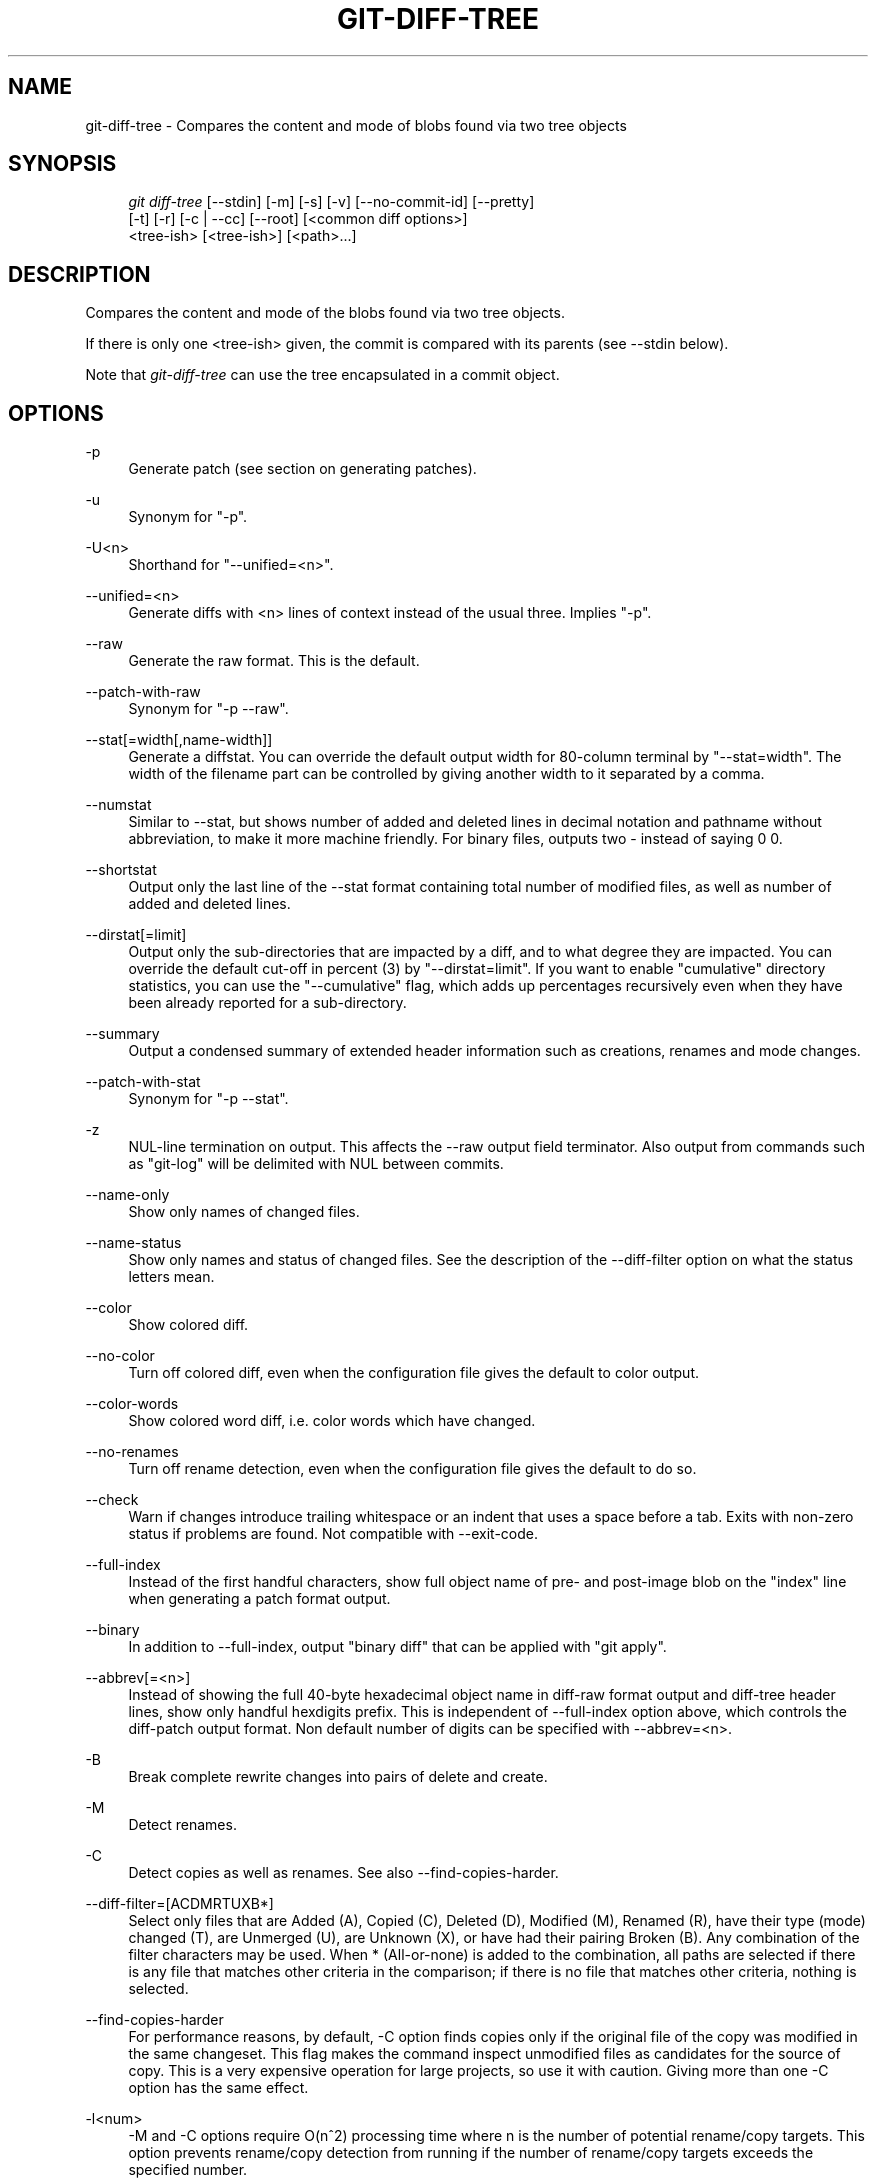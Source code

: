 .\"     Title: git-diff-tree
.\"    Author: 
.\" Generator: DocBook XSL Stylesheets v1.73.2 <http://docbook.sf.net/>
.\"      Date: 07/16/2008
.\"    Manual: Git Manual
.\"    Source: Git 1.5.6.3.384.gfcab4
.\"
.TH "GIT\-DIFF\-TREE" "1" "07/16/2008" "Git 1\.5\.6\.3\.384\.gfcab4" "Git Manual"
.\" disable hyphenation
.nh
.\" disable justification (adjust text to left margin only)
.ad l
.SH "NAME"
git-diff-tree - Compares the content and mode of blobs found via two tree objects
.SH "SYNOPSIS"
.sp
.RS 4
.nf
\fIgit diff\-tree\fR [\-\-stdin] [\-m] [\-s] [\-v] [\-\-no\-commit\-id] [\-\-pretty]
              [\-t] [\-r] [\-c | \-\-cc] [\-\-root] [<common diff options>]
              <tree\-ish> [<tree\-ish>] [<path>\&...]
.fi
.RE
.SH "DESCRIPTION"
Compares the content and mode of the blobs found via two tree objects\.

If there is only one <tree\-ish> given, the commit is compared with its parents (see \-\-stdin below)\.

Note that \fIgit\-diff\-tree\fR can use the tree encapsulated in a commit object\.
.SH "OPTIONS"
.PP
\-p
.RS 4
Generate patch (see section on generating patches)\.
.RE
.PP
\-u
.RS 4
Synonym for "\-p"\.
.RE
.PP
\-U<n>
.RS 4
Shorthand for "\-\-unified=<n>"\.
.RE
.PP
\-\-unified=<n>
.RS 4
Generate diffs with <n> lines of context instead of the usual three\. Implies "\-p"\.
.RE
.PP
\-\-raw
.RS 4
Generate the raw format\. This is the default\.
.RE
.PP
\-\-patch\-with\-raw
.RS 4
Synonym for "\-p \-\-raw"\.
.RE
.PP
\-\-stat[=width[,name\-width]]
.RS 4
Generate a diffstat\. You can override the default output width for 80\-column terminal by "\-\-stat=width"\. The width of the filename part can be controlled by giving another width to it separated by a comma\.
.RE
.PP
\-\-numstat
.RS 4
Similar to \-\-stat, but shows number of added and deleted lines in decimal notation and pathname without abbreviation, to make it more machine friendly\. For binary files, outputs two \- instead of saying 0 0\.
.RE
.PP
\-\-shortstat
.RS 4
Output only the last line of the \-\-stat format containing total number of modified files, as well as number of added and deleted lines\.
.RE
.PP
\-\-dirstat[=limit]
.RS 4
Output only the sub\-directories that are impacted by a diff, and to what degree they are impacted\. You can override the default cut\-off in percent (3) by "\-\-dirstat=limit"\. If you want to enable "cumulative" directory statistics, you can use the "\-\-cumulative" flag, which adds up percentages recursively even when they have been already reported for a sub\-directory\.
.RE
.PP
\-\-summary
.RS 4
Output a condensed summary of extended header information such as creations, renames and mode changes\.
.RE
.PP
\-\-patch\-with\-stat
.RS 4
Synonym for "\-p \-\-stat"\.
.RE
.PP
\-z
.RS 4
NUL\-line termination on output\. This affects the \-\-raw output field terminator\. Also output from commands such as "git\-log" will be delimited with NUL between commits\.
.RE
.PP
\-\-name\-only
.RS 4
Show only names of changed files\.
.RE
.PP
\-\-name\-status
.RS 4
Show only names and status of changed files\. See the description of the \-\-diff\-filter option on what the status letters mean\.
.RE
.PP
\-\-color
.RS 4
Show colored diff\.
.RE
.PP
\-\-no\-color
.RS 4
Turn off colored diff, even when the configuration file gives the default to color output\.
.RE
.PP
\-\-color\-words
.RS 4
Show colored word diff, i\.e\. color words which have changed\.
.RE
.PP
\-\-no\-renames
.RS 4
Turn off rename detection, even when the configuration file gives the default to do so\.
.RE
.PP
\-\-check
.RS 4
Warn if changes introduce trailing whitespace or an indent that uses a space before a tab\. Exits with non\-zero status if problems are found\. Not compatible with \-\-exit\-code\.
.RE
.PP
\-\-full\-index
.RS 4
Instead of the first handful characters, show full object name of pre\- and post\-image blob on the "index" line when generating a patch format output\.
.RE
.PP
\-\-binary
.RS 4
In addition to \-\-full\-index, output "binary diff" that can be applied with "git apply"\.
.RE
.PP
\-\-abbrev[=<n>]
.RS 4
Instead of showing the full 40\-byte hexadecimal object name in diff\-raw format output and diff\-tree header lines, show only handful hexdigits prefix\. This is independent of \-\-full\-index option above, which controls the diff\-patch output format\. Non default number of digits can be specified with \-\-abbrev=<n>\.
.RE
.PP
\-B
.RS 4
Break complete rewrite changes into pairs of delete and create\.
.RE
.PP
\-M
.RS 4
Detect renames\.
.RE
.PP
\-C
.RS 4
Detect copies as well as renames\. See also \-\-find\-copies\-harder\.
.RE
.PP
\-\-diff\-filter=[ACDMRTUXB*]
.RS 4
Select only files that are Added (A), Copied (C), Deleted (D), Modified (M), Renamed (R), have their type (mode) changed (T), are Unmerged (U), are Unknown (X), or have had their pairing Broken (B)\. Any combination of the filter characters may be used\. When * (All\-or\-none) is added to the combination, all paths are selected if there is any file that matches other criteria in the comparison; if there is no file that matches other criteria, nothing is selected\.
.RE
.PP
\-\-find\-copies\-harder
.RS 4
For performance reasons, by default, \-C option finds copies only if the original file of the copy was modified in the same changeset\. This flag makes the command inspect unmodified files as candidates for the source of copy\. This is a very expensive operation for large projects, so use it with caution\. Giving more than one \-C option has the same effect\.
.RE
.PP
\-l<num>
.RS 4
\-M and \-C options require O(n^2) processing time where n is the number of potential rename/copy targets\. This option prevents rename/copy detection from running if the number of rename/copy targets exceeds the specified number\.
.RE
.PP
\-S<string>
.RS 4
Look for differences that contain the change in <string>\.
.RE
.PP
\-\-pickaxe\-all
.RS 4
When \-S finds a change, show all the changes in that changeset, not just the files that contain the change in <string>\.
.RE
.PP
\-\-pickaxe\-regex
.RS 4
Make the <string> not a plain string but an extended POSIX regex to match\.
.RE
.PP
\-O<orderfile>
.RS 4
Output the patch in the order specified in the <orderfile>, which has one shell glob pattern per line\.
.RE
.PP
\-R
.RS 4
Swap two inputs; that is, show differences from index or on\-disk file to tree contents\.
.RE
.PP
\-\-relative[=<path>]
.RS 4
When run from a subdirectory of the project, it can be told to exclude changes outside the directory and show pathnames relative to it with this option\. When you are not in a subdirectory (e\.g\. in a bare repository), you can name which subdirectory to make the output relative to by giving a <path> as an argument\.
.RE
.PP
\-\-text
.RS 4
Treat all files as text\.
.RE
.PP
\-a
.RS 4
Shorthand for "\-\-text"\.
.RE
.PP
\-\-ignore\-space\-at\-eol
.RS 4
Ignore changes in whitespace at EOL\.
.RE
.PP
\-\-ignore\-space\-change
.RS 4
Ignore changes in amount of whitespace\. This ignores whitespace at line end, and considers all other sequences of one or more whitespace characters to be equivalent\.
.RE
.PP
\-b
.RS 4
Shorthand for "\-\-ignore\-space\-change"\.
.RE
.PP
\-\-ignore\-all\-space
.RS 4
Ignore whitespace when comparing lines\. This ignores differences even if one line has whitespace where the other line has none\.
.RE
.PP
\-w
.RS 4
Shorthand for "\-\-ignore\-all\-space"\.
.RE
.PP
\-\-exit\-code
.RS 4
Make the program exit with codes similar to diff(1)\. That is, it exits with 1 if there were differences and 0 means no differences\.
.RE
.PP
\-\-quiet
.RS 4
Disable all output of the program\. Implies \-\-exit\-code\.
.RE
.PP
\-\-ext\-diff
.RS 4
Allow an external diff helper to be executed\. If you set an external diff driver with \fBgitattributes\fR(5), you need to use this option with \fBgit-log\fR(1) and friends\.
.RE
.PP
\-\-no\-ext\-diff
.RS 4
Disallow external diff drivers\.
.RE
.PP
\-\-ignore\-submodules
.RS 4
Ignore changes to submodules in the diff generation\.
.RE
.PP
\-\-src\-prefix=<prefix>
.RS 4
Show the given source prefix instead of "a/"\.
.RE
.PP
\-\-dst\-prefix=<prefix>
.RS 4
Show the given destination prefix instead of "b/"\.
.RE
.PP
\-\-no\-prefix
.RS 4
Do not show any source or destination prefix\.
.RE
For more detailed explanation on these common options, see also \fBgitdiffcore\fR(7)\.
.PP
<tree\-ish>
.RS 4
The id of a tree object\.
.RE
.PP
<path>\&...
.RS 4
If provided, the results are limited to a subset of files matching one of these prefix strings\. i\.e\., file matches /^<pattern1>|<pattern2>|\&.../ Note that this parameter does not provide any wildcard or regexp features\.
.RE
.PP
\-r
.RS 4
recurse into sub\-trees
.RE
.PP
\-t
.RS 4
show tree entry itself as well as subtrees\. Implies \-r\.
.RE
.PP
\-\-root
.RS 4
When \fI\-\-root\fR is specified the initial commit will be showed as a big creation event\. This is equivalent to a diff against the NULL tree\.
.RE
.PP
\-\-stdin
.RS 4
When \fI\-\-stdin\fR is specified, the command does not take <tree\-ish> arguments from the command line\. Instead, it reads either one <commit> or a pair of <tree\-ish> separated with a single space from its standard input\.

When a single commit is given on one line of such input, it compares the commit with its parents\. The following flags further affects its behavior\. This does not apply to the case where two <tree\-ish> separated with a single space are given\.
.RE
.PP
\-m
.RS 4
By default, \fIgit\-diff\-tree \-\-stdin\fR does not show differences for merge commits\. With this flag, it shows differences to that commit from all of its parents\. See also \fI\-c\fR\.
.RE
.PP
\-s
.RS 4
By default, \fIgit\-diff\-tree \-\-stdin\fR shows differences, either in machine\-readable form (without \fI\-p\fR) or in patch form (with \fI\-p\fR)\. This output can be suppressed\. It is only useful with \fI\-v\fR flag\.
.RE
.PP
\-v
.RS 4
This flag causes \fIgit\-diff\-tree \-\-stdin\fR to also show the commit message before the differences\.
.RE
.PP
\-\-pretty[=\fI<format>\fR]
.RS 4
Pretty\-print the contents of the commit logs in a given format, where \fI<format>\fR can be one of \fIoneline\fR, \fIshort\fR, \fImedium\fR, \fIfull\fR, \fIfuller\fR, \fIemail\fR, \fIraw\fR and \fIformat:<string>\fR\. When omitted, the format defaults to \fImedium\fR\.

Note: you can specify the default pretty format in the repository configuration (see \fBgit-config\fR(1))\.
.RE
.PP
\-\-abbrev\-commit
.RS 4
Instead of showing the full 40\-byte hexadecimal commit object name, show only handful hexdigits prefix\. Non default number of digits can be specified with "\-\-abbrev=<n>" (which also modifies diff output, if it is displayed)\.

This should make "\-\-pretty=oneline" a whole lot more readable for people using 80\-column terminals\.
.RE
.PP
\-\-encoding[=<encoding>]
.RS 4
The commit objects record the encoding used for the log message in their encoding header; this option can be used to tell the command to re\-code the commit log message in the encoding preferred by the user\. For non plumbing commands this defaults to UTF\-8\.
.RE
.PP
\-\-no\-commit\-id
.RS 4
\fIgit\-diff\-tree\fR outputs a line with the commit ID when applicable\. This flag suppressed the commit ID output\.
.RE
.PP
\-c
.RS 4
This flag changes the way a merge commit is displayed (which means it is useful only when the command is given one <tree\-ish>, or \fI\-\-stdin\fR)\. It shows the differences from each of the parents to the merge result simultaneously instead of showing pairwise diff between a parent and the result one at a time (which is what the \fI\-m\fR option does)\. Furthermore, it lists only files which were modified from all parents\.
.RE
.PP
\-\-cc
.RS 4
This flag changes the way a merge commit patch is displayed, in a similar way to the \fI\-c\fR option\. It implies the \fI\-c\fR and \fI\-p\fR options and further compresses the patch output by omitting hunks that show differences from only one parent, or show the same change from all but one parent for an Octopus merge\. When this optimization makes all hunks disappear, the commit itself and the commit log message is not shown, just like in any other "empty diff" case\.
.RE
.PP
\-\-always
.RS 4
Show the commit itself and the commit log message even if the diff itself is empty\.
.RE
.SH "PRETTY FORMATS"
If the commit is a merge, and if the pretty\-format is not \fIoneline\fR, \fIemail\fR or \fIraw\fR, an additional line is inserted before the \fIAuthor:\fR line\. This line begins with "Merge: " and the sha1s of ancestral commits are printed, separated by spaces\. Note that the listed commits may not necessarily be the list of the \fBdirect\fR parent commits if you have limited your view of history: for example, if you are only interested in changes related to a certain directory or file\.

Here are some additional details for each format:

.sp
.RS 4
\h'-04'\(bu\h'+03'\fIoneline\fR

.sp
.RS 4
.nf
<sha1> <title line>
.fi
.RE
This is designed to be as compact as possible\.
.RE
.sp
.RS 4
\h'-04'\(bu\h'+03'\fIshort\fR

.sp
.RS 4
.nf
commit <sha1>
Author: <author>
.fi
.RE
.sp
.RS 4
.nf
<title line>
.fi
.RE
.RE
.sp
.RS 4
\h'-04'\(bu\h'+03'\fImedium\fR

.sp
.RS 4
.nf
commit <sha1>
Author: <author>
Date: <author date>
.fi
.RE
.sp
.RS 4
.nf
<title line>
.fi
.RE
.sp
.RS 4
.nf
<full commit message>
.fi
.RE
.RE
.sp
.RS 4
\h'-04'\(bu\h'+03'\fIfull\fR

.sp
.RS 4
.nf
commit <sha1>
Author: <author>
Commit: <committer>
.fi
.RE
.sp
.RS 4
.nf
<title line>
.fi
.RE
.sp
.RS 4
.nf
<full commit message>
.fi
.RE
.RE
.sp
.RS 4
\h'-04'\(bu\h'+03'\fIfuller\fR

.sp
.RS 4
.nf
commit <sha1>
Author: <author>
AuthorDate: <author date>
Commit: <committer>
CommitDate: <committer date>
.fi
.RE
.sp
.RS 4
.nf
<title line>
.fi
.RE
.sp
.RS 4
.nf
<full commit message>
.fi
.RE
.RE
.sp
.RS 4
\h'-04'\(bu\h'+03'\fIemail\fR

.sp
.RS 4
.nf
From <sha1> <date>
From: <author>
Date: <author date>
Subject: [PATCH] <title line>
.fi
.RE
.sp
.RS 4
.nf
<full commit message>
.fi
.RE
.RE
.sp
.RS 4
\h'-04'\(bu\h'+03'\fIraw\fR

The \fIraw\fR format shows the entire commit exactly as stored in the commit object\. Notably, the SHA1s are displayed in full, regardless of whether \-\-abbrev or \-\-no\-abbrev are used, and \fIparents\fR information show the true parent commits, without taking grafts nor history simplification into account\.
.RE
.sp
.RS 4
\h'-04'\(bu\h'+03'\fIformat:\fR

The \fIformat:\fR format allows you to specify which information you want to show\. It works a little bit like printf format, with the notable exception that you get a newline with \fI%n\fR instead of \fI\en\fR\.

E\.g, \fIformat:"The author of %h was %an, %ar%nThe title was >>%s<<%n"\fR would show something like this:

.sp
.RS 4
.nf

\.ft C
The author of fe6e0ee was Junio C Hamano, 23 hours ago
The title was >>t4119: test autocomputing \-p<n> for traditional diff input\.<<

\.ft

.fi
.RE
The placeholders are:

.sp
.RS 4
\h'-04'\(bu\h'+03'\fI%H\fR: commit hash
.RE
.sp
.RS 4
\h'-04'\(bu\h'+03'\fI%h\fR: abbreviated commit hash
.RE
.sp
.RS 4
\h'-04'\(bu\h'+03'\fI%T\fR: tree hash
.RE
.sp
.RS 4
\h'-04'\(bu\h'+03'\fI%t\fR: abbreviated tree hash
.RE
.sp
.RS 4
\h'-04'\(bu\h'+03'\fI%P\fR: parent hashes
.RE
.sp
.RS 4
\h'-04'\(bu\h'+03'\fI%p\fR: abbreviated parent hashes
.RE
.sp
.RS 4
\h'-04'\(bu\h'+03'\fI%an\fR: author name
.RE
.sp
.RS 4
\h'-04'\(bu\h'+03'\fI%aN\fR: author name (respecting \.mailmap)
.RE
.sp
.RS 4
\h'-04'\(bu\h'+03'\fI%ae\fR: author email
.RE
.sp
.RS 4
\h'-04'\(bu\h'+03'\fI%ad\fR: author date
.RE
.sp
.RS 4
\h'-04'\(bu\h'+03'\fI%aD\fR: author date, RFC2822 style
.RE
.sp
.RS 4
\h'-04'\(bu\h'+03'\fI%ar\fR: author date, relative
.RE
.sp
.RS 4
\h'-04'\(bu\h'+03'\fI%at\fR: author date, UNIX timestamp
.RE
.sp
.RS 4
\h'-04'\(bu\h'+03'\fI%ai\fR: author date, ISO 8601 format
.RE
.sp
.RS 4
\h'-04'\(bu\h'+03'\fI%cn\fR: committer name
.RE
.sp
.RS 4
\h'-04'\(bu\h'+03'\fI%cN\fR: committer name (respecting \.mailmap)
.RE
.sp
.RS 4
\h'-04'\(bu\h'+03'\fI%ce\fR: committer email
.RE
.sp
.RS 4
\h'-04'\(bu\h'+03'\fI%cd\fR: committer date
.RE
.sp
.RS 4
\h'-04'\(bu\h'+03'\fI%cD\fR: committer date, RFC2822 style
.RE
.sp
.RS 4
\h'-04'\(bu\h'+03'\fI%cr\fR: committer date, relative
.RE
.sp
.RS 4
\h'-04'\(bu\h'+03'\fI%ct\fR: committer date, UNIX timestamp
.RE
.sp
.RS 4
\h'-04'\(bu\h'+03'\fI%ci\fR: committer date, ISO 8601 format
.RE
.sp
.RS 4
\h'-04'\(bu\h'+03'\fI%e\fR: encoding
.RE
.sp
.RS 4
\h'-04'\(bu\h'+03'\fI%s\fR: subject
.RE
.sp
.RS 4
\h'-04'\(bu\h'+03'\fI%b\fR: body
.RE
.sp
.RS 4
\h'-04'\(bu\h'+03'\fI%Cred\fR: switch color to red
.RE
.sp
.RS 4
\h'-04'\(bu\h'+03'\fI%Cgreen\fR: switch color to green
.RE
.sp
.RS 4
\h'-04'\(bu\h'+03'\fI%Cblue\fR: switch color to blue
.RE
.sp
.RS 4
\h'-04'\(bu\h'+03'\fI%Creset\fR: reset color
.RE
.sp
.RS 4
\h'-04'\(bu\h'+03'\fI%m\fR: left, right or boundary mark
.RE
.sp
.RS 4
\h'-04'\(bu\h'+03'\fI%n\fR: newline
.RE
.sp
.RS 4
\h'-04'\(bu\h'+03'\fI%x00\fR: print a byte from a hex code
.RE
.RE
.sp
.RS 4
\h'-04'\(bu\h'+03'\fItformat:\fR

The \fItformat:\fR format works exactly like \fIformat:\fR, except that it provides "terminator" semantics instead of "separator" semantics\. In other words, each commit has the message terminator character (usually a newline) appended, rather than a separator placed between entries\. This means that the final entry of a single\-line format will be properly terminated with a new line, just as the "oneline" format does\. For example:

.sp
.RS 4
.nf

\.ft C
$ git log \-2 \-\-pretty=format:%h 4da45bef \e
  | perl \-pe \'$_ \.= " \-\- NO NEWLINE\en" unless /\en/\'
4da45be
7134973 \-\- NO NEWLINE

$ git log \-2 \-\-pretty=tformat:%h 4da45bef \e
  | perl \-pe \'$_ \.= " \-\- NO NEWLINE\en" unless /\en/\'
4da45be
7134973
\.ft

.fi
.RE
.RE
.SH "LIMITING OUTPUT"
If you\'re only interested in differences in a subset of files, for example some architecture\-specific files, you might do:

.sp
.RS 4
.nf
git diff\-tree \-r <tree\-ish> <tree\-ish> arch/ia64 include/asm\-ia64
.fi
.RE
and it will only show you what changed in those two directories\.

Or if you are searching for what changed in just kernel/sched\.c, just do

.sp
.RS 4
.nf
git diff\-tree \-r <tree\-ish> <tree\-ish> kernel/sched\.c
.fi
.RE
and it will ignore all differences to other files\.

The pattern is always the prefix, and is matched exactly\. There are no wildcards\. Even stricter, it has to match a complete path component\. I\.e\. "foo" does not pick up foobar\.h\. "foo" does match foo/bar\.h so it can be used to name subdirectories\.

An example of normal usage is:

.sp
.RS 4
.nf
torvalds@ppc970:~/git> git diff\-tree 5319e4\.\.\.\.\.\.
*100664\->100664 blob    ac348b\.\.\.\.\.\.\.\->a01513\.\.\.\.\.\.\.      git\-fsck\-objects\.c
.fi
.RE
which tells you that the last commit changed just one file (it\'s from this one:

.sp
.RS 4
.nf

\.ft C
commit 3c6f7ca19ad4043e9e72fa94106f352897e651a8
tree 5319e4d609cdd282069cc4dce33c1db559539b03
parent b4e628ea30d5ab3606119d2ea5caeab141d38df7
author Linus Torvalds <torvalds@ppc970\.osdl\.org> Sat Apr 9 12:02:30 2005
committer Linus Torvalds <torvalds@ppc970\.osdl\.org> Sat Apr 9 12:02:30 2005

Make "git\-fsck\-objects" print out all the root commits it finds\.

Once I do the reference tracking, I\'ll also make it print out all the
HEAD commits it finds, which is even more interesting\.
\.ft

.fi
.RE
in case you care)\.
.SH "OUTPUT FORMAT"
The output format from "git\-diff\-index", "git\-diff\-tree", "git\-diff\-files" and "git diff \-\-raw" are very similar\.

These commands all compare two sets of things; what is compared differs:
.PP
git\-diff\-index <tree\-ish>
.RS 4
compares the <tree\-ish> and the files on the filesystem\.
.RE
.PP
git\-diff\-index \-\-cached <tree\-ish>
.RS 4
compares the <tree\-ish> and the index\.
.RE
.PP
git\-diff\-tree [\-r] <tree\-ish\-1> <tree\-ish\-2> [<pattern>\&...]
.RS 4
compares the trees named by the two arguments\.
.RE
.PP
git\-diff\-files [<pattern>\&...]
.RS 4
compares the index and the files on the filesystem\.
.RE
An output line is formatted this way:

.sp
.RS 4
.nf

\.ft C
in\-place edit  :100644 100644 bcd1234\.\.\. 0123456\.\.\. M file0
copy\-edit      :100644 100644 abcd123\.\.\. 1234567\.\.\. C68 file1 file2
rename\-edit    :100644 100644 abcd123\.\.\. 1234567\.\.\. R86 file1 file3
create         :000000 100644 0000000\.\.\. 1234567\.\.\. A file4
delete         :100644 000000 1234567\.\.\. 0000000\.\.\. D file5
unmerged       :000000 000000 0000000\.\.\. 0000000\.\.\. U file6
\.ft

.fi
.RE
That is, from the left to the right:

.sp
.RS 4
\h'-04' 1.\h'+02'a colon\.
.RE
.sp
.RS 4
\h'-04' 2.\h'+02'mode for "src"; 000000 if creation or unmerged\.
.RE
.sp
.RS 4
\h'-04' 3.\h'+02'a space\.
.RE
.sp
.RS 4
\h'-04' 4.\h'+02'mode for "dst"; 000000 if deletion or unmerged\.
.RE
.sp
.RS 4
\h'-04' 5.\h'+02'a space\.
.RE
.sp
.RS 4
\h'-04' 6.\h'+02'sha1 for "src"; 0{40} if creation or unmerged\.
.RE
.sp
.RS 4
\h'-04' 7.\h'+02'a space\.
.RE
.sp
.RS 4
\h'-04' 8.\h'+02'sha1 for "dst"; 0{40} if creation, unmerged or "look at work tree"\.
.RE
.sp
.RS 4
\h'-04' 9.\h'+02'a space\.
.RE
.sp
.RS 4
\h'-04'10.\h'+02'status, followed by optional "score" number\.
.RE
.sp
.RS 4
\h'-04'11.\h'+02'a tab or a NUL when \fI\-z\fR option is used\.
.RE
.sp
.RS 4
\h'-04'12.\h'+02'path for "src"
.RE
.sp
.RS 4
\h'-04'13.\h'+02'a tab or a NUL when \fI\-z\fR option is used; only exists for C or R\.
.RE
.sp
.RS 4
\h'-04'14.\h'+02'path for "dst"; only exists for C or R\.
.RE
.sp
.RS 4
\h'-04'15.\h'+02'an LF or a NUL when \fI\-z\fR option is used, to terminate the record\.
.RE
<sha1> is shown as all 0\'s if a file is new on the filesystem and it is out of sync with the index\.

Example:

.sp
.RS 4
.nf

\.ft C
:100644 100644 5be4a4\.\.\.\.\.\. 000000\.\.\.\.\.\. M file\.c
\.ft

.fi
.RE
When \-z option is not used, TAB, LF, and backslash characters in pathnames are represented as \et, \en, and \e\e, respectively\.
.SH "DIFF FORMAT FOR MERGES"
"git\-diff\-tree", "git\-diff\-files" and "git\-diff \-\-raw" can take \fI\-c\fR or \fI\-\-cc\fR option to generate diff output also for merge commits\. The output differs from the format described above in the following way:

.sp
.RS 4
\h'-04' 1.\h'+02'there is a colon for each parent
.RE
.sp
.RS 4
\h'-04' 2.\h'+02'there are more "src" modes and "src" sha1
.RE
.sp
.RS 4
\h'-04' 3.\h'+02'status is concatenated status characters for each parent
.RE
.sp
.RS 4
\h'-04' 4.\h'+02'no optional "score" number
.RE
.sp
.RS 4
\h'-04' 5.\h'+02'single path, only for "dst"
.RE
Example:

.sp
.RS 4
.nf

\.ft C
::100644 100644 100644 fabadb8\.\.\. cc95eb0\.\.\. 4866510\.\.\. MM      describe\.c
\.ft

.fi
.RE
Note that \fIcombined diff\fR lists only files which were modified from all parents\.
.SH "GENERATING PATCHES WITH -P"
When "git\-diff\-index", "git\-diff\-tree", or "git\-diff\-files" are run with a \fI\-p\fR option, "git diff" without the \fI\-\-raw\fR option, or "git log" with the "\-p" option, they do not produce the output described above; instead they produce a patch file\. You can customize the creation of such patches via the GIT_EXTERNAL_DIFF and the GIT_DIFF_OPTS environment variables\.

What the \-p option produces is slightly different from the traditional diff format\.

.sp
.RS 4
\h'-04' 1.\h'+02'It is preceded with a "git diff" header, that looks like this:

.sp
.RS 4
.nf
diff \-\-git a/file1 b/file2
.fi
.RE
The a/ and b/ filenames are the same unless rename/copy is involved\. Especially, even for a creation or a deletion, /dev/null is \fInot\fR used in place of a/ or b/ filenames\.

When rename/copy is involved, file1 and file2 show the name of the source file of the rename/copy and the name of the file that rename/copy produces, respectively\.
.RE
.sp
.RS 4
\h'-04' 2.\h'+02'It is followed by one or more extended header lines:

.sp
.RS 4
.nf
old mode <mode>
new mode <mode>
deleted file mode <mode>
new file mode <mode>
copy from <path>
copy to <path>
rename from <path>
rename to <path>
similarity index <number>
dissimilarity index <number>
index <hash>\.\.<hash> <mode>
.fi
.RE
.RE
.sp
.RS 4
\h'-04' 3.\h'+02'TAB, LF, double quote and backslash characters in pathnames are represented as \et, \en, \e" and \e\e, respectively\. If there is need for such substitution then the whole pathname is put in double quotes\.
.RE
The similarity index is the percentage of unchanged lines, and the dissimilarity index is the percentage of changed lines\. It is a rounded down integer, followed by a percent sign\. The similarity index value of 100% is thus reserved for two equal files, while 100% dissimilarity means that no line from the old file made it into the new one\.
.SH "COMBINED DIFF FORMAT"
"git\-diff\-tree", "git\-diff\-files" and "git\-diff" can take \fI\-c\fR or \fI\-\-cc\fR option to produce \fIcombined diff\fR\. For showing a merge commit with "git log \-p", this is the default format\. A \fIcombined diff\fR format looks like this:

.sp
.RS 4
.nf

\.ft C
diff \-\-combined describe\.c
index fabadb8,cc95eb0\.\.4866510
\-\-\- a/describe\.c
+++ b/describe\.c
@@@ \-98,20 \-98,12 +98,20 @@@
        return (a_date > b_date) ? \-1 : (a_date == b_date) ? 0 : 1;
  }

\- static void describe(char *arg)
 \-static void describe(struct commit *cmit, int last_one)
++static void describe(char *arg, int last_one)
  {
 +      unsigned char sha1[20];
 +      struct commit *cmit;
        struct commit_list *list;
        static int initialized = 0;
        struct commit_name *n;

 +      if (get_sha1(arg, sha1) < 0)
 +              usage(describe_usage);
 +      cmit = lookup_commit_reference(sha1);
 +      if (!cmit)
 +              usage(describe_usage);
 +
        if (!initialized) {
                initialized = 1;
                for_each_ref(get_name);
\.ft

.fi
.RE
.sp
.RS 4
\h'-04' 1.\h'+02'It is preceded with a "git diff" header, that looks like this (when \fI\-c\fR option is used):

.sp
.RS 4
.nf
diff \-\-combined file
.fi
.RE
or like this (when \fI\-\-cc\fR option is used):

.sp
.RS 4
.nf
diff \-\-c file
.fi
.RE
.RE
.sp
.RS 4
\h'-04' 2.\h'+02'It is followed by one or more extended header lines (this example shows a merge with two parents):

.sp
.RS 4
.nf
index <hash>,<hash>\.\.<hash>
mode <mode>,<mode>\.\.<mode>
new file mode <mode>
deleted file mode <mode>,<mode>
.fi
.RE
The mode <mode>,<mode>\.\.<mode> line appears only if at least one of the <mode> is different from the rest\. Extended headers with information about detected contents movement (renames and copying detection) are designed to work with diff of two <tree\-ish> and are not used by combined diff format\.
.RE
.sp
.RS 4
\h'-04' 3.\h'+02'It is followed by two\-line from\-file/to\-file header

.sp
.RS 4
.nf
\-\-\- a/file
+++ b/file
.fi
.RE
Similar to two\-line header for traditional \fIunified\fR diff format, /dev/null is used to signal created or deleted files\.
.RE
.sp
.RS 4
\h'-04' 4.\h'+02'Chunk header format is modified to prevent people from accidentally feeding it to patch \-p1\. Combined diff format was created for review of merge commit changes, and was not meant for apply\. The change is similar to the change in the extended \fIindex\fR header:

.sp
.RS 4
.nf
@@@ <from\-file\-range> <from\-file\-range> <to\-file\-range> @@@
.fi
.RE
There are (number of parents + 1) @ characters in the chunk header for combined diff format\.
.RE
Unlike the traditional \fIunified\fR diff format, which shows two files A and B with a single column that has \- (minus \(em appears in A but removed in B), + (plus \(em missing in A but added to B), or " " (space \(em unchanged) prefix, this format compares two or more files file1, file2,\&... with one file X, and shows how X differs from each of fileN\. One column for each of fileN is prepended to the output line to note how X\'s line is different from it\.

A \- character in the column N means that the line appears in fileN but it does not appear in the result\. A + character in the column N means that the line appears in the last file, and fileN does not have that line (in other words, the line was added, from the point of view of that parent)\.

In the above example output, the function signature was changed from both files (hence two \- removals from both file1 and file2, plus + to mean one line that was added does not appear in either file1 nor file2)\. Also two other lines are the same from file1 but do not appear in file2 (hence prefixed with )\.

When shown by git diff\-tree \-c, it compares the parents of a merge commit with the merge result (i\.e\. file1\.\.fileN are the parents)\. When shown by git diff\-files \-c, it compares the two unresolved merge parents with the working tree file (i\.e\. file1 is stage 2 aka "our version", file2 is stage 3 aka "their version")\.
.SH "OTHER DIFF FORMATS"
The \-\-summary option describes newly added, deleted, renamed and copied files\. The \-\-stat option adds diffstat(1) graph to the output\. These options can be combined with other options, such as \-p, and are meant for human consumption\.

When showing a change that involves a rename or a copy, \-\-stat output formats the pathnames compactly by combining common prefix and suffix of the pathnames\. For example, a change that moves arch/i386/Makefile to arch/x86/Makefile while modifying 4 lines will be shown like this:

.sp
.RS 4
.nf

\.ft C
arch/{i386 => x86}/Makefile    |   4 +\-\-
\.ft

.fi
.RE
The \-\-numstat option gives the diffstat(1) information but is designed for easier machine consumption\. An entry in \-\-numstat output looks like this:

.sp
.RS 4
.nf

\.ft C
1       2       README
3       1       arch/{i386 => x86}/Makefile
\.ft

.fi
.RE
That is, from left to right:

.sp
.RS 4
\h'-04' 1.\h'+02'the number of added lines;
.RE
.sp
.RS 4
\h'-04' 2.\h'+02'a tab;
.RE
.sp
.RS 4
\h'-04' 3.\h'+02'the number of deleted lines;
.RE
.sp
.RS 4
\h'-04' 4.\h'+02'a tab;
.RE
.sp
.RS 4
\h'-04' 5.\h'+02'pathname (possibly with rename/copy information);
.RE
.sp
.RS 4
\h'-04' 6.\h'+02'a newline\.
.RE
When \-z output option is in effect, the output is formatted this way:

.sp
.RS 4
.nf

\.ft C
1       2       README NUL
3       1       NUL arch/i386/Makefile NUL arch/x86/Makefile NUL
\.ft

.fi
.RE
That is:

.sp
.RS 4
\h'-04' 1.\h'+02'the number of added lines;
.RE
.sp
.RS 4
\h'-04' 2.\h'+02'a tab;
.RE
.sp
.RS 4
\h'-04' 3.\h'+02'the number of deleted lines;
.RE
.sp
.RS 4
\h'-04' 4.\h'+02'a tab;
.RE
.sp
.RS 4
\h'-04' 5.\h'+02'a NUL (only exists if renamed/copied);
.RE
.sp
.RS 4
\h'-04' 6.\h'+02'pathname in preimage;
.RE
.sp
.RS 4
\h'-04' 7.\h'+02'a NUL (only exists if renamed/copied);
.RE
.sp
.RS 4
\h'-04' 8.\h'+02'pathname in postimage (only exists if renamed/copied);
.RE
.sp
.RS 4
\h'-04' 9.\h'+02'a NUL\.
.RE
The extra NUL before the preimage path in renamed case is to allow scripts that read the output to tell if the current record being read is a single\-path record or a rename/copy record without reading ahead\. After reading added and deleted lines, reading up to NUL would yield the pathname, but if that is NUL, the record will show two paths\.
.SH "AUTHOR"
Written by Linus Torvalds <torvalds@osdl\.org>
.SH "DOCUMENTATION"
Documentation by David Greaves, Junio C Hamano and the git\-list <git@vger\.kernel\.org>\.
.SH "GIT"
Part of the \fBgit\fR(1) suite

